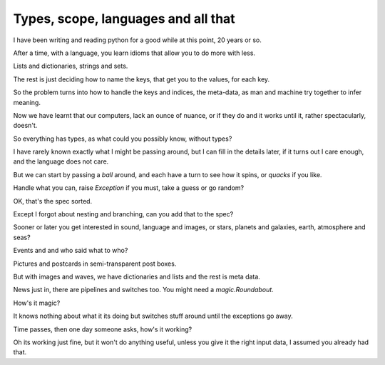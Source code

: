 ======================================
 Types, scope, languages and all that
======================================

I have been writing and reading python for a good while at this point,
20 years or so.

After a time, with a language, you learn idioms that allow you to do
more with less.

Lists and dictionaries, strings and sets.

The rest is just deciding how to name the keys, that get you to the
values, for each key.

So the problem turns into how to handle the keys and indices, the
meta-data, as man and machine try together to infer meaning.

Now we have learnt that our computers, lack an ounce of nuance, or if
they do and it works until it, rather spectacularly, doesn't.

So everything has types, as what could you possibly know, without types?

I have rarely known exactly what I might be passing around, but I can
fill in the details later, if it turns out I care enough, and the
language does not care.

But we can start by passing a *ball* around, and each have a turn to
see how it spins, or *quacks* if you like.

Handle what you can, raise *Exception* if you must, take a guess or go
random?

OK, that's the spec sorted.

Except I forgot about nesting and branching, can you add that to the spec?

Sooner or later you get interested in sound, language and images, or
stars, planets and galaxies, earth, atmosphere and seas?

Events and and who said what to who?

Pictures and postcards in semi-transparent post boxes.

But with images and waves, we have dictionaries and lists and the rest
is meta data.

News just in, there are pipelines and switches too.  You might need a
*magic.Roundabout*.

How's it magic?

It knows nothing about what it its doing but switches stuff around
until the exceptions go away.

Time passes, then one day someone asks, how's it working?

Oh its working just fine, but it won't do anything useful, unless you
give it the right input data, I assumed you already had that.
